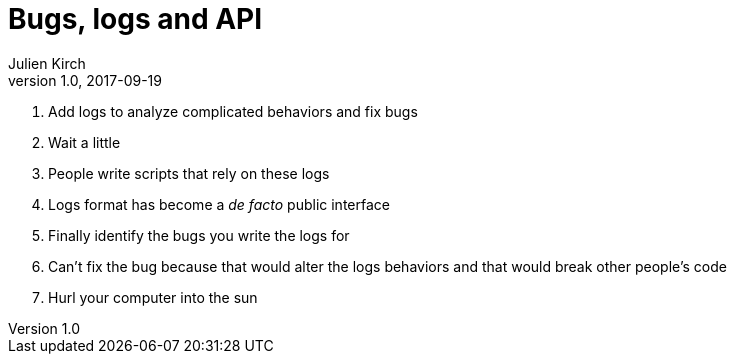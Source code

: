 = Bugs, logs and API
Julien Kirch
v1.0, 2017-09-19
:article_lang: en
:article_description: Hell is other people's code

. Add logs to analyze complicated behaviors and fix bugs
. Wait a little
. People write scripts that rely on these logs
. Logs format has become a _de facto_ public interface
. Finally identify the bugs you write the logs for
. Can't fix the bug because that would alter the logs behaviors and that would break other people's code
. Hurl your computer into the sun